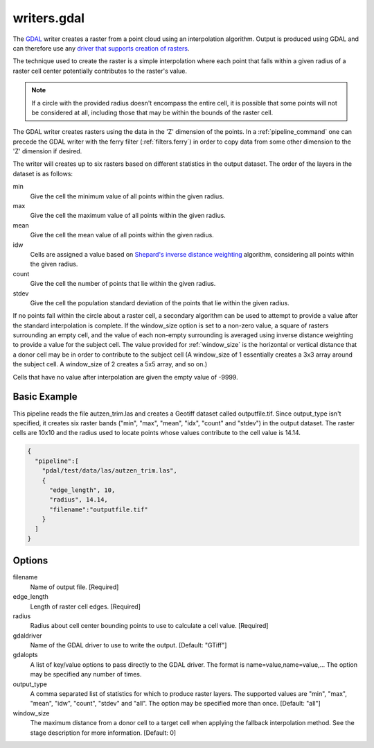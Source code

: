 .. _writers.gdal:

writers.gdal
================================================================================

The `GDAL`_ writer creates a raster from a point cloud using an interpolation
algorithm.  Output is produced using GDAL and can therefore use any `driver
that supports creation of rasters`_.

.. _`GDAL`: http://gdal.org
.. _`driver that supports creation of rasters`: http://www.gdal.org/formats_list.html

The technique used to create the raster is a simple interpolation where
each point that falls within a given radius of a raster cell center
potentially contributes to the raster's value.

.. note::

    If a circle with the provided radius doesn't encompass the entire cell,
    it is possible that some points will not be considered at all, including
    those that may be within the bounds of the raster cell.

The GDAL writer creates rasters using the data in the 'Z' dimension of the 
points.  In a :ref:`pipeline_command` one can precede the GDAL writer with
the ferry filter (:ref:`filters.ferry`) in order to copy data from some
other dimension to the 'Z' dimension if desired.

The writer will creates up to six rasters based on different statistics in
the output dataset.  The order of the layers in the dataset is as follows:

min
    Give the cell the minimum value of all points within the given radius.

max
    Give the cell the maximum value of all points within the given radius.

mean
    Give the cell the mean value of all points within the given radius.

idw
    Cells are assigned a value based on `Shepard's inverse distance weighting`_
    algorithm, considering all points within the given radius.

count
    Give the cell the number of points that lie within the given radius.

stdev
    Give the cell the population standard deviation of the points that lie
    within the given radius.

.. _`Shepard's inverse distance weighting`: https://en.wikipedia.org/wiki/Inverse_distance_weighting

If no points fall within the circle about a raster cell, a secondary
algorithm can be used to attempt to provide a value after the standard
interpolation is complete.  If the window_size option is set to a non-zero
value, a square of rasters surrounding an empty cell, and the value of each
non-empty surrounding is averaged using inverse distance weighting to provide
a value for the subject cell.  The value provided for :ref:`window_size` is the
horizontal or vertical distance that a donor cell may be in order to
contribute to the subject cell (A window_size of 1 essentially creates a 3x3
array around the subject cell.  A window_size of 2 creates a 5x5 array, and
so on.)

Cells that have no value after interpolation are given the empty value of -9999.

Basic Example
--------------------------------------------------------------------------------

This  pipeline reads the file autzen_trim.las and creates a Geotiff dataset
called outputfile.tif.  Since output_type isn't specified, it creates six
raster bands ("min", "max", "mean", "idx", "count" and "stdev") in the output
dataset.  The raster cells are 10x10 and the radius used to locate points
whose values contribute to the cell value is 14.14.

.. code-block:: json

    {
      "pipeline":[
        "pdal/test/data/las/autzen_trim.las",
        {
          "edge_length", 10,
          "radius", 14.14,
          "filename":"outputfile.tif"
        }
      ]
    }


Options
--------------------------------------------------------------------------------

filename
    Name of output file. [Required]

edge_length
    Length of raster cell edges.  [Required]

radius
    Radius about cell center bounding points to use to calculate a cell value.
    [Required]

gdaldriver
    Name of the GDAL driver to use to write the output. [Default: "GTiff"]

gdalopts
    A list of key/value options to pass directly to the GDAL driver.  The
    format is name=value,name=value,...  The option may be specified
    any number of times.

output_type
    A comma separated list of statistics for which to produce raster layers.
    The supported values are "min", "max", "mean", "idw", "count", "stdev"
    and "all".  The option may be specified more than once. [Default: "all"]

window_size
    The maximum distance from a donor cell to a target cell when applying
    the fallback interpolation method.  See the stage description for more
    information. [Default: 0]

